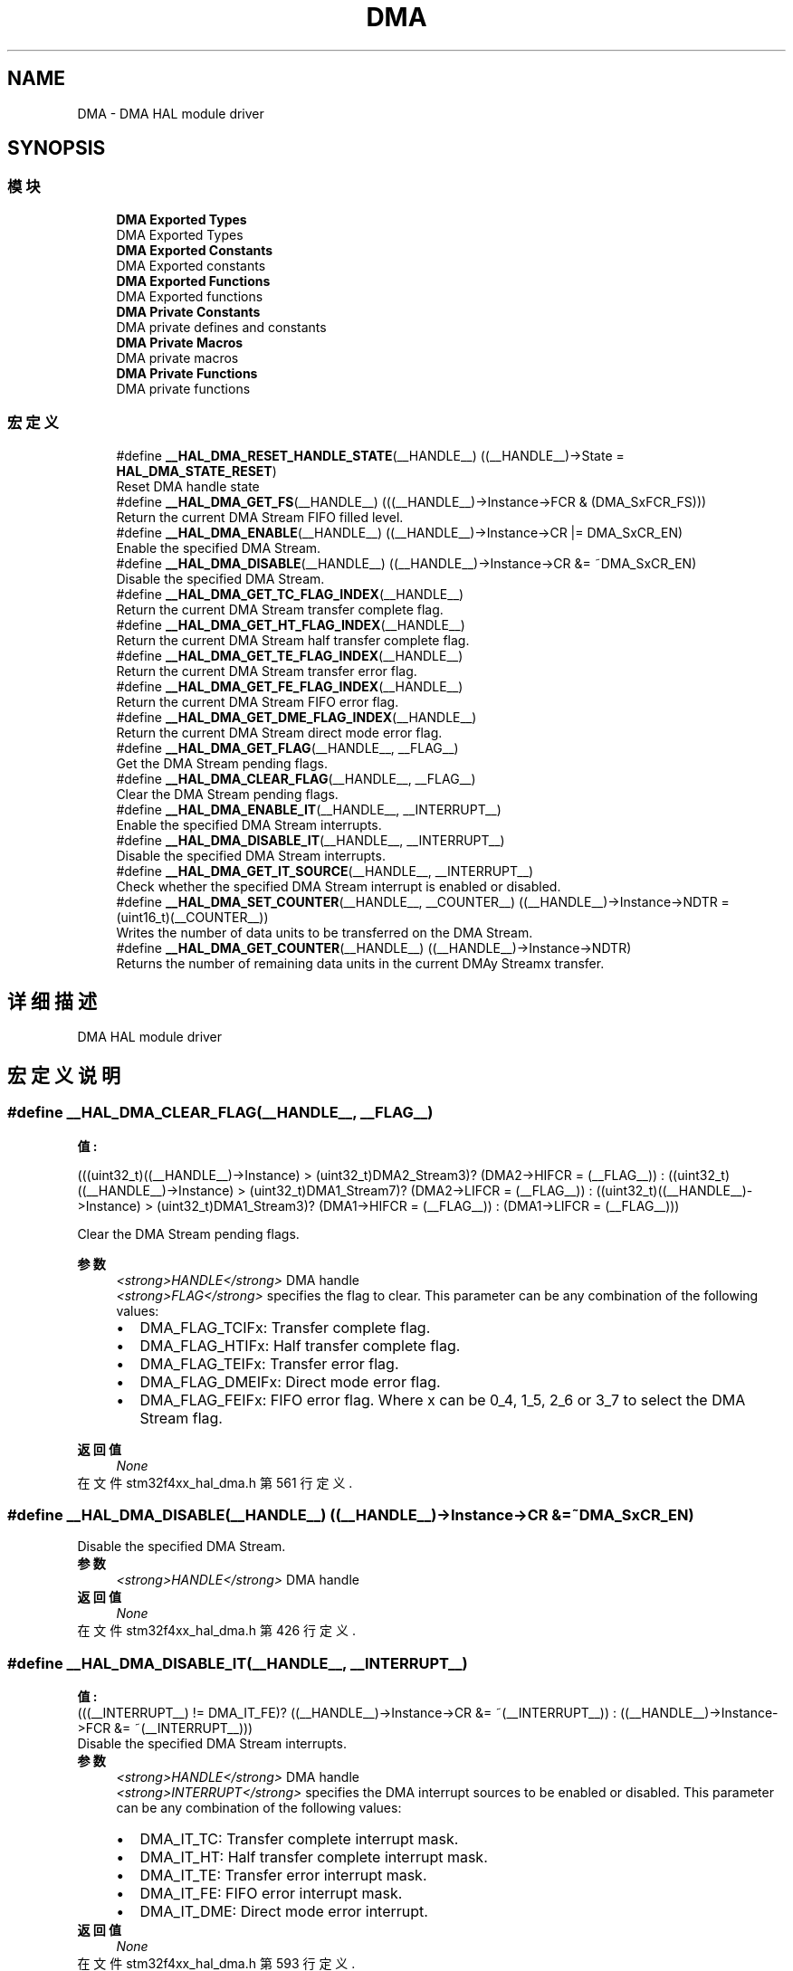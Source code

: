 .TH "DMA" 3 "2020年 八月 7日 星期五" "Version 1.24.0" "STM32F4_HAL" \" -*- nroff -*-
.ad l
.nh
.SH NAME
DMA \- DMA HAL module driver  

.SH SYNOPSIS
.br
.PP
.SS "模块"

.in +1c
.ti -1c
.RI "\fBDMA Exported Types\fP"
.br
.RI "DMA Exported Types "
.ti -1c
.RI "\fBDMA Exported Constants\fP"
.br
.RI "DMA Exported constants "
.ti -1c
.RI "\fBDMA Exported Functions\fP"
.br
.RI "DMA Exported functions "
.ti -1c
.RI "\fBDMA Private Constants\fP"
.br
.RI "DMA private defines and constants "
.ti -1c
.RI "\fBDMA Private Macros\fP"
.br
.RI "DMA private macros "
.ti -1c
.RI "\fBDMA Private Functions\fP"
.br
.RI "DMA private functions "
.in -1c
.SS "宏定义"

.in +1c
.ti -1c
.RI "#define \fB__HAL_DMA_RESET_HANDLE_STATE\fP(__HANDLE__)   ((__HANDLE__)\->State = \fBHAL_DMA_STATE_RESET\fP)"
.br
.RI "Reset DMA handle state "
.ti -1c
.RI "#define \fB__HAL_DMA_GET_FS\fP(__HANDLE__)   (((__HANDLE__)\->Instance\->FCR & (DMA_SxFCR_FS)))"
.br
.RI "Return the current DMA Stream FIFO filled level\&. "
.ti -1c
.RI "#define \fB__HAL_DMA_ENABLE\fP(__HANDLE__)   ((__HANDLE__)\->Instance\->CR |=  DMA_SxCR_EN)"
.br
.RI "Enable the specified DMA Stream\&. "
.ti -1c
.RI "#define \fB__HAL_DMA_DISABLE\fP(__HANDLE__)   ((__HANDLE__)\->Instance\->CR &=  ~DMA_SxCR_EN)"
.br
.RI "Disable the specified DMA Stream\&. "
.ti -1c
.RI "#define \fB__HAL_DMA_GET_TC_FLAG_INDEX\fP(__HANDLE__)"
.br
.RI "Return the current DMA Stream transfer complete flag\&. "
.ti -1c
.RI "#define \fB__HAL_DMA_GET_HT_FLAG_INDEX\fP(__HANDLE__)"
.br
.RI "Return the current DMA Stream half transfer complete flag\&. "
.ti -1c
.RI "#define \fB__HAL_DMA_GET_TE_FLAG_INDEX\fP(__HANDLE__)"
.br
.RI "Return the current DMA Stream transfer error flag\&. "
.ti -1c
.RI "#define \fB__HAL_DMA_GET_FE_FLAG_INDEX\fP(__HANDLE__)"
.br
.RI "Return the current DMA Stream FIFO error flag\&. "
.ti -1c
.RI "#define \fB__HAL_DMA_GET_DME_FLAG_INDEX\fP(__HANDLE__)"
.br
.RI "Return the current DMA Stream direct mode error flag\&. "
.ti -1c
.RI "#define \fB__HAL_DMA_GET_FLAG\fP(__HANDLE__,  __FLAG__)"
.br
.RI "Get the DMA Stream pending flags\&. "
.ti -1c
.RI "#define \fB__HAL_DMA_CLEAR_FLAG\fP(__HANDLE__,  __FLAG__)"
.br
.RI "Clear the DMA Stream pending flags\&. "
.ti -1c
.RI "#define \fB__HAL_DMA_ENABLE_IT\fP(__HANDLE__,  __INTERRUPT__)"
.br
.RI "Enable the specified DMA Stream interrupts\&. "
.ti -1c
.RI "#define \fB__HAL_DMA_DISABLE_IT\fP(__HANDLE__,  __INTERRUPT__)"
.br
.RI "Disable the specified DMA Stream interrupts\&. "
.ti -1c
.RI "#define \fB__HAL_DMA_GET_IT_SOURCE\fP(__HANDLE__,  __INTERRUPT__)"
.br
.RI "Check whether the specified DMA Stream interrupt is enabled or disabled\&. "
.ti -1c
.RI "#define \fB__HAL_DMA_SET_COUNTER\fP(__HANDLE__,  __COUNTER__)   ((__HANDLE__)\->Instance\->NDTR = (uint16_t)(__COUNTER__))"
.br
.RI "Writes the number of data units to be transferred on the DMA Stream\&. "
.ti -1c
.RI "#define \fB__HAL_DMA_GET_COUNTER\fP(__HANDLE__)   ((__HANDLE__)\->Instance\->NDTR)"
.br
.RI "Returns the number of remaining data units in the current DMAy Streamx transfer\&. "
.in -1c
.SH "详细描述"
.PP 
DMA HAL module driver 


.SH "宏定义说明"
.PP 
.SS "#define __HAL_DMA_CLEAR_FLAG(__HANDLE__, __FLAG__)"
\fB值:\fP
.PP
.nf
(((uint32_t)((__HANDLE__)->Instance) > (uint32_t)DMA2_Stream3)? (DMA2->HIFCR = (__FLAG__)) :\
 ((uint32_t)((__HANDLE__)->Instance) > (uint32_t)DMA1_Stream7)? (DMA2->LIFCR = (__FLAG__)) :\
 ((uint32_t)((__HANDLE__)->Instance) > (uint32_t)DMA1_Stream3)? (DMA1->HIFCR = (__FLAG__)) : (DMA1->LIFCR = (__FLAG__)))
.fi
.PP
Clear the DMA Stream pending flags\&. 
.PP
\fB参数\fP
.RS 4
\fI<strong>HANDLE</strong>\fP DMA handle 
.br
\fI<strong>FLAG</strong>\fP specifies the flag to clear\&. This parameter can be any combination of the following values: 
.PD 0

.IP "\(bu" 2
DMA_FLAG_TCIFx: Transfer complete flag\&. 
.IP "\(bu" 2
DMA_FLAG_HTIFx: Half transfer complete flag\&. 
.IP "\(bu" 2
DMA_FLAG_TEIFx: Transfer error flag\&. 
.IP "\(bu" 2
DMA_FLAG_DMEIFx: Direct mode error flag\&. 
.IP "\(bu" 2
DMA_FLAG_FEIFx: FIFO error flag\&. Where x can be 0_4, 1_5, 2_6 or 3_7 to select the DMA Stream flag\&. 
.br
 
.PP
.RE
.PP
\fB返回值\fP
.RS 4
\fINone\fP 
.RE
.PP

.PP
在文件 stm32f4xx_hal_dma\&.h 第 561 行定义\&.
.SS "#define __HAL_DMA_DISABLE(__HANDLE__)   ((__HANDLE__)\->Instance\->CR &=  ~DMA_SxCR_EN)"

.PP
Disable the specified DMA Stream\&. 
.PP
\fB参数\fP
.RS 4
\fI<strong>HANDLE</strong>\fP DMA handle 
.RE
.PP
\fB返回值\fP
.RS 4
\fINone\fP 
.RE
.PP

.PP
在文件 stm32f4xx_hal_dma\&.h 第 426 行定义\&.
.SS "#define __HAL_DMA_DISABLE_IT(__HANDLE__, __INTERRUPT__)"
\fB值:\fP
.PP
.nf
(((__INTERRUPT__) != DMA_IT_FE)? \
((__HANDLE__)->Instance->CR &= ~(__INTERRUPT__)) : ((__HANDLE__)->Instance->FCR &= ~(__INTERRUPT__)))
.fi
.PP
Disable the specified DMA Stream interrupts\&. 
.PP
\fB参数\fP
.RS 4
\fI<strong>HANDLE</strong>\fP DMA handle 
.br
\fI<strong>INTERRUPT</strong>\fP specifies the DMA interrupt sources to be enabled or disabled\&. This parameter can be any combination of the following values: 
.PD 0

.IP "\(bu" 2
DMA_IT_TC: Transfer complete interrupt mask\&. 
.IP "\(bu" 2
DMA_IT_HT: Half transfer complete interrupt mask\&. 
.IP "\(bu" 2
DMA_IT_TE: Transfer error interrupt mask\&. 
.IP "\(bu" 2
DMA_IT_FE: FIFO error interrupt mask\&. 
.IP "\(bu" 2
DMA_IT_DME: Direct mode error interrupt\&. 
.PP
.RE
.PP
\fB返回值\fP
.RS 4
\fINone\fP 
.RE
.PP

.PP
在文件 stm32f4xx_hal_dma\&.h 第 593 行定义\&.
.SS "#define __HAL_DMA_ENABLE(__HANDLE__)   ((__HANDLE__)\->Instance\->CR |=  DMA_SxCR_EN)"

.PP
Enable the specified DMA Stream\&. 
.PP
\fB参数\fP
.RS 4
\fI<strong>HANDLE</strong>\fP DMA handle 
.RE
.PP
\fB返回值\fP
.RS 4
\fINone\fP 
.RE
.PP

.PP
在文件 stm32f4xx_hal_dma\&.h 第 419 行定义\&.
.SS "#define __HAL_DMA_ENABLE_IT(__HANDLE__, __INTERRUPT__)"
\fB值:\fP
.PP
.nf
(((__INTERRUPT__) != DMA_IT_FE)? \
((__HANDLE__)->Instance->CR |= (__INTERRUPT__)) : ((__HANDLE__)->Instance->FCR |= (__INTERRUPT__)))
.fi
.PP
Enable the specified DMA Stream interrupts\&. 
.PP
\fB参数\fP
.RS 4
\fI<strong>HANDLE</strong>\fP DMA handle 
.br
\fI<strong>INTERRUPT</strong>\fP specifies the DMA interrupt sources to be enabled or disabled\&. This parameter can be any combination of the following values: 
.PD 0

.IP "\(bu" 2
DMA_IT_TC: Transfer complete interrupt mask\&. 
.IP "\(bu" 2
DMA_IT_HT: Half transfer complete interrupt mask\&. 
.IP "\(bu" 2
DMA_IT_TE: Transfer error interrupt mask\&. 
.IP "\(bu" 2
DMA_IT_FE: FIFO error interrupt mask\&. 
.IP "\(bu" 2
DMA_IT_DME: Direct mode error interrupt\&. 
.PP
.RE
.PP
\fB返回值\fP
.RS 4
\fINone\fP 
.RE
.PP

.PP
在文件 stm32f4xx_hal_dma\&.h 第 578 行定义\&.
.SS "#define __HAL_DMA_GET_COUNTER(__HANDLE__)   ((__HANDLE__)\->Instance\->NDTR)"

.PP
Returns the number of remaining data units in the current DMAy Streamx transfer\&. 
.PP
\fB参数\fP
.RS 4
\fI<strong>HANDLE</strong>\fP DMA handle
.RE
.PP
\fB返回值\fP
.RS 4
\fIThe\fP number of remaining data units in the current DMA Stream transfer\&. 
.RE
.PP

.PP
在文件 stm32f4xx_hal_dma\&.h 第 637 行定义\&.
.SS "#define __HAL_DMA_GET_DME_FLAG_INDEX(__HANDLE__)"
\fB值:\fP
.PP
.nf
(((uint32_t)((__HANDLE__)->Instance) == ((uint32_t)DMA1_Stream0))? DMA_FLAG_DMEIF0_4 :\
 ((uint32_t)((__HANDLE__)->Instance) == ((uint32_t)DMA2_Stream0))? DMA_FLAG_DMEIF0_4 :\
 ((uint32_t)((__HANDLE__)->Instance) == ((uint32_t)DMA1_Stream4))? DMA_FLAG_DMEIF0_4 :\
 ((uint32_t)((__HANDLE__)->Instance) == ((uint32_t)DMA2_Stream4))? DMA_FLAG_DMEIF0_4 :\
 ((uint32_t)((__HANDLE__)->Instance) == ((uint32_t)DMA1_Stream1))? DMA_FLAG_DMEIF1_5 :\
 ((uint32_t)((__HANDLE__)->Instance) == ((uint32_t)DMA2_Stream1))? DMA_FLAG_DMEIF1_5 :\
 ((uint32_t)((__HANDLE__)->Instance) == ((uint32_t)DMA1_Stream5))? DMA_FLAG_DMEIF1_5 :\
 ((uint32_t)((__HANDLE__)->Instance) == ((uint32_t)DMA2_Stream5))? DMA_FLAG_DMEIF1_5 :\
 ((uint32_t)((__HANDLE__)->Instance) == ((uint32_t)DMA1_Stream2))? DMA_FLAG_DMEIF2_6 :\
 ((uint32_t)((__HANDLE__)->Instance) == ((uint32_t)DMA2_Stream2))? DMA_FLAG_DMEIF2_6 :\
 ((uint32_t)((__HANDLE__)->Instance) == ((uint32_t)DMA1_Stream6))? DMA_FLAG_DMEIF2_6 :\
 ((uint32_t)((__HANDLE__)->Instance) == ((uint32_t)DMA2_Stream6))? DMA_FLAG_DMEIF2_6 :\
   DMA_FLAG_DMEIF3_7)
.fi
.PP
Return the current DMA Stream direct mode error flag\&. 
.PP
\fB参数\fP
.RS 4
\fI<strong>HANDLE</strong>\fP DMA handle 
.RE
.PP
\fB返回值\fP
.RS 4
\fIThe\fP specified direct mode error flag index\&. 
.RE
.PP

.PP
在文件 stm32f4xx_hal_dma\&.h 第 515 行定义\&.
.SS "#define __HAL_DMA_GET_FE_FLAG_INDEX(__HANDLE__)"
\fB值:\fP
.PP
.nf
(((uint32_t)((__HANDLE__)->Instance) == ((uint32_t)DMA1_Stream0))? DMA_FLAG_FEIF0_4 :\
 ((uint32_t)((__HANDLE__)->Instance) == ((uint32_t)DMA2_Stream0))? DMA_FLAG_FEIF0_4 :\
 ((uint32_t)((__HANDLE__)->Instance) == ((uint32_t)DMA1_Stream4))? DMA_FLAG_FEIF0_4 :\
 ((uint32_t)((__HANDLE__)->Instance) == ((uint32_t)DMA2_Stream4))? DMA_FLAG_FEIF0_4 :\
 ((uint32_t)((__HANDLE__)->Instance) == ((uint32_t)DMA1_Stream1))? DMA_FLAG_FEIF1_5 :\
 ((uint32_t)((__HANDLE__)->Instance) == ((uint32_t)DMA2_Stream1))? DMA_FLAG_FEIF1_5 :\
 ((uint32_t)((__HANDLE__)->Instance) == ((uint32_t)DMA1_Stream5))? DMA_FLAG_FEIF1_5 :\
 ((uint32_t)((__HANDLE__)->Instance) == ((uint32_t)DMA2_Stream5))? DMA_FLAG_FEIF1_5 :\
 ((uint32_t)((__HANDLE__)->Instance) == ((uint32_t)DMA1_Stream2))? DMA_FLAG_FEIF2_6 :\
 ((uint32_t)((__HANDLE__)->Instance) == ((uint32_t)DMA2_Stream2))? DMA_FLAG_FEIF2_6 :\
 ((uint32_t)((__HANDLE__)->Instance) == ((uint32_t)DMA1_Stream6))? DMA_FLAG_FEIF2_6 :\
 ((uint32_t)((__HANDLE__)->Instance) == ((uint32_t)DMA2_Stream6))? DMA_FLAG_FEIF2_6 :\
   DMA_FLAG_FEIF3_7)
.fi
.PP
Return the current DMA Stream FIFO error flag\&. 
.PP
\fB参数\fP
.RS 4
\fI<strong>HANDLE</strong>\fP DMA handle 
.RE
.PP
\fB返回值\fP
.RS 4
\fIThe\fP specified FIFO error flag index\&. 
.RE
.PP

.PP
在文件 stm32f4xx_hal_dma\&.h 第 495 行定义\&.
.SS "#define __HAL_DMA_GET_FLAG(__HANDLE__, __FLAG__)"
\fB值:\fP
.PP
.nf
(((uint32_t)((__HANDLE__)->Instance) > (uint32_t)DMA2_Stream3)? (DMA2->HISR & (__FLAG__)) :\
 ((uint32_t)((__HANDLE__)->Instance) > (uint32_t)DMA1_Stream7)? (DMA2->LISR & (__FLAG__)) :\
 ((uint32_t)((__HANDLE__)->Instance) > (uint32_t)DMA1_Stream3)? (DMA1->HISR & (__FLAG__)) : (DMA1->LISR & (__FLAG__)))
.fi
.PP
Get the DMA Stream pending flags\&. 
.PP
\fB参数\fP
.RS 4
\fI<strong>HANDLE</strong>\fP DMA handle 
.br
\fI<strong>FLAG</strong>\fP Get the specified flag\&. This parameter can be any combination of the following values: 
.PD 0

.IP "\(bu" 2
DMA_FLAG_TCIFx: Transfer complete flag\&. 
.IP "\(bu" 2
DMA_FLAG_HTIFx: Half transfer complete flag\&. 
.IP "\(bu" 2
DMA_FLAG_TEIFx: Transfer error flag\&. 
.IP "\(bu" 2
DMA_FLAG_DMEIFx: Direct mode error flag\&. 
.IP "\(bu" 2
DMA_FLAG_FEIFx: FIFO error flag\&. Where x can be 0_4, 1_5, 2_6 or 3_7 to select the DMA Stream flag\&. 
.br
 
.PP
.RE
.PP
\fB返回值\fP
.RS 4
\fIThe\fP state of FLAG (SET or RESET)\&. 
.RE
.PP

.PP
在文件 stm32f4xx_hal_dma\&.h 第 543 行定义\&.
.SS "#define __HAL_DMA_GET_FS(__HANDLE__)   (((__HANDLE__)\->Instance\->FCR & (DMA_SxFCR_FS)))"

.PP
Return the current DMA Stream FIFO filled level\&. 
.PP
\fB参数\fP
.RS 4
\fI<strong>HANDLE</strong>\fP DMA handle 
.RE
.PP
\fB返回值\fP
.RS 4
\fIThe\fP FIFO filling state\&.
.IP "\(bu" 2
DMA_FIFOStatus_Less1QuarterFull: when FIFO is less than 1 quarter-full and not empty\&.
.IP "\(bu" 2
DMA_FIFOStatus_1QuarterFull: if more than 1 quarter-full\&.
.IP "\(bu" 2
DMA_FIFOStatus_HalfFull: if more than 1 half-full\&.
.IP "\(bu" 2
DMA_FIFOStatus_3QuartersFull: if more than 3 quarters-full\&.
.IP "\(bu" 2
DMA_FIFOStatus_Empty: when FIFO is empty
.IP "\(bu" 2
DMA_FIFOStatus_Full: when FIFO is full 
.PP
.RE
.PP

.PP
在文件 stm32f4xx_hal_dma\&.h 第 412 行定义\&.
.SS "#define __HAL_DMA_GET_HT_FLAG_INDEX(__HANDLE__)"
\fB值:\fP
.PP
.nf
(((uint32_t)((__HANDLE__)->Instance) == ((uint32_t)DMA1_Stream0))? DMA_FLAG_HTIF0_4 :\
 ((uint32_t)((__HANDLE__)->Instance) == ((uint32_t)DMA2_Stream0))? DMA_FLAG_HTIF0_4 :\
 ((uint32_t)((__HANDLE__)->Instance) == ((uint32_t)DMA1_Stream4))? DMA_FLAG_HTIF0_4 :\
 ((uint32_t)((__HANDLE__)->Instance) == ((uint32_t)DMA2_Stream4))? DMA_FLAG_HTIF0_4 :\
 ((uint32_t)((__HANDLE__)->Instance) == ((uint32_t)DMA1_Stream1))? DMA_FLAG_HTIF1_5 :\
 ((uint32_t)((__HANDLE__)->Instance) == ((uint32_t)DMA2_Stream1))? DMA_FLAG_HTIF1_5 :\
 ((uint32_t)((__HANDLE__)->Instance) == ((uint32_t)DMA1_Stream5))? DMA_FLAG_HTIF1_5 :\
 ((uint32_t)((__HANDLE__)->Instance) == ((uint32_t)DMA2_Stream5))? DMA_FLAG_HTIF1_5 :\
 ((uint32_t)((__HANDLE__)->Instance) == ((uint32_t)DMA1_Stream2))? DMA_FLAG_HTIF2_6 :\
 ((uint32_t)((__HANDLE__)->Instance) == ((uint32_t)DMA2_Stream2))? DMA_FLAG_HTIF2_6 :\
 ((uint32_t)((__HANDLE__)->Instance) == ((uint32_t)DMA1_Stream6))? DMA_FLAG_HTIF2_6 :\
 ((uint32_t)((__HANDLE__)->Instance) == ((uint32_t)DMA2_Stream6))? DMA_FLAG_HTIF2_6 :\
   DMA_FLAG_HTIF3_7)
.fi
.PP
Return the current DMA Stream half transfer complete flag\&. 
.PP
\fB参数\fP
.RS 4
\fI<strong>HANDLE</strong>\fP DMA handle 
.RE
.PP
\fB返回值\fP
.RS 4
\fIThe\fP specified half transfer complete flag index\&. 
.RE
.PP

.PP
在文件 stm32f4xx_hal_dma\&.h 第 455 行定义\&.
.SS "#define __HAL_DMA_GET_IT_SOURCE(__HANDLE__, __INTERRUPT__)"
\fB值:\fP
.PP
.nf
                                                        (((__INTERRUPT__) != DMA_IT_FE)? \
                                                        ((__HANDLE__)->Instance->CR & (__INTERRUPT__)) : \
                                                        ((__HANDLE__)->Instance->FCR & (__INTERRUPT__)))
.fi
.PP
Check whether the specified DMA Stream interrupt is enabled or disabled\&. 
.PP
\fB参数\fP
.RS 4
\fI<strong>HANDLE</strong>\fP DMA handle 
.br
\fI<strong>INTERRUPT</strong>\fP specifies the DMA interrupt source to check\&. This parameter can be one of the following values: 
.PD 0

.IP "\(bu" 2
DMA_IT_TC: Transfer complete interrupt mask\&. 
.IP "\(bu" 2
DMA_IT_HT: Half transfer complete interrupt mask\&. 
.IP "\(bu" 2
DMA_IT_TE: Transfer error interrupt mask\&. 
.IP "\(bu" 2
DMA_IT_FE: FIFO error interrupt mask\&. 
.IP "\(bu" 2
DMA_IT_DME: Direct mode error interrupt\&. 
.PP
.RE
.PP
\fB返回值\fP
.RS 4
\fIThe\fP state of DMA_IT\&. 
.RE
.PP

.PP
在文件 stm32f4xx_hal_dma\&.h 第 608 行定义\&.
.SS "#define __HAL_DMA_GET_TC_FLAG_INDEX(__HANDLE__)"
\fB值:\fP
.PP
.nf
(((uint32_t)((__HANDLE__)->Instance) == ((uint32_t)DMA1_Stream0))? DMA_FLAG_TCIF0_4 :\
 ((uint32_t)((__HANDLE__)->Instance) == ((uint32_t)DMA2_Stream0))? DMA_FLAG_TCIF0_4 :\
 ((uint32_t)((__HANDLE__)->Instance) == ((uint32_t)DMA1_Stream4))? DMA_FLAG_TCIF0_4 :\
 ((uint32_t)((__HANDLE__)->Instance) == ((uint32_t)DMA2_Stream4))? DMA_FLAG_TCIF0_4 :\
 ((uint32_t)((__HANDLE__)->Instance) == ((uint32_t)DMA1_Stream1))? DMA_FLAG_TCIF1_5 :\
 ((uint32_t)((__HANDLE__)->Instance) == ((uint32_t)DMA2_Stream1))? DMA_FLAG_TCIF1_5 :\
 ((uint32_t)((__HANDLE__)->Instance) == ((uint32_t)DMA1_Stream5))? DMA_FLAG_TCIF1_5 :\
 ((uint32_t)((__HANDLE__)->Instance) == ((uint32_t)DMA2_Stream5))? DMA_FLAG_TCIF1_5 :\
 ((uint32_t)((__HANDLE__)->Instance) == ((uint32_t)DMA1_Stream2))? DMA_FLAG_TCIF2_6 :\
 ((uint32_t)((__HANDLE__)->Instance) == ((uint32_t)DMA2_Stream2))? DMA_FLAG_TCIF2_6 :\
 ((uint32_t)((__HANDLE__)->Instance) == ((uint32_t)DMA1_Stream6))? DMA_FLAG_TCIF2_6 :\
 ((uint32_t)((__HANDLE__)->Instance) == ((uint32_t)DMA2_Stream6))? DMA_FLAG_TCIF2_6 :\
   DMA_FLAG_TCIF3_7)
.fi
.PP
Return the current DMA Stream transfer complete flag\&. 
.PP
\fB参数\fP
.RS 4
\fI<strong>HANDLE</strong>\fP DMA handle 
.RE
.PP
\fB返回值\fP
.RS 4
\fIThe\fP specified transfer complete flag index\&. 
.RE
.PP

.PP
在文件 stm32f4xx_hal_dma\&.h 第 435 行定义\&.
.SS "#define __HAL_DMA_GET_TE_FLAG_INDEX(__HANDLE__)"
\fB值:\fP
.PP
.nf
(((uint32_t)((__HANDLE__)->Instance) == ((uint32_t)DMA1_Stream0))? DMA_FLAG_TEIF0_4 :\
 ((uint32_t)((__HANDLE__)->Instance) == ((uint32_t)DMA2_Stream0))? DMA_FLAG_TEIF0_4 :\
 ((uint32_t)((__HANDLE__)->Instance) == ((uint32_t)DMA1_Stream4))? DMA_FLAG_TEIF0_4 :\
 ((uint32_t)((__HANDLE__)->Instance) == ((uint32_t)DMA2_Stream4))? DMA_FLAG_TEIF0_4 :\
 ((uint32_t)((__HANDLE__)->Instance) == ((uint32_t)DMA1_Stream1))? DMA_FLAG_TEIF1_5 :\
 ((uint32_t)((__HANDLE__)->Instance) == ((uint32_t)DMA2_Stream1))? DMA_FLAG_TEIF1_5 :\
 ((uint32_t)((__HANDLE__)->Instance) == ((uint32_t)DMA1_Stream5))? DMA_FLAG_TEIF1_5 :\
 ((uint32_t)((__HANDLE__)->Instance) == ((uint32_t)DMA2_Stream5))? DMA_FLAG_TEIF1_5 :\
 ((uint32_t)((__HANDLE__)->Instance) == ((uint32_t)DMA1_Stream2))? DMA_FLAG_TEIF2_6 :\
 ((uint32_t)((__HANDLE__)->Instance) == ((uint32_t)DMA2_Stream2))? DMA_FLAG_TEIF2_6 :\
 ((uint32_t)((__HANDLE__)->Instance) == ((uint32_t)DMA1_Stream6))? DMA_FLAG_TEIF2_6 :\
 ((uint32_t)((__HANDLE__)->Instance) == ((uint32_t)DMA2_Stream6))? DMA_FLAG_TEIF2_6 :\
   DMA_FLAG_TEIF3_7)
.fi
.PP
Return the current DMA Stream transfer error flag\&. 
.PP
\fB参数\fP
.RS 4
\fI<strong>HANDLE</strong>\fP DMA handle 
.RE
.PP
\fB返回值\fP
.RS 4
\fIThe\fP specified transfer error flag index\&. 
.RE
.PP

.PP
在文件 stm32f4xx_hal_dma\&.h 第 475 行定义\&.
.SS "#define __HAL_DMA_RESET_HANDLE_STATE(__HANDLE__)   ((__HANDLE__)\->State = \fBHAL_DMA_STATE_RESET\fP)"

.PP
Reset DMA handle state 
.PP
\fB参数\fP
.RS 4
\fI<strong>HANDLE</strong>\fP specifies the DMA handle\&. 
.RE
.PP
\fB返回值\fP
.RS 4
\fINone\fP 
.RE
.PP

.PP
在文件 stm32f4xx_hal_dma\&.h 第 398 行定义\&.
.SS "#define __HAL_DMA_SET_COUNTER(__HANDLE__, __COUNTER__)   ((__HANDLE__)\->Instance\->NDTR = (uint16_t)(__COUNTER__))"

.PP
Writes the number of data units to be transferred on the DMA Stream\&. 
.PP
\fB参数\fP
.RS 4
\fI<strong>HANDLE</strong>\fP DMA handle 
.br
\fI<strong>COUNTER</strong>\fP Number of data units to be transferred (from 0 to 65535) Number of data items depends only on the Peripheral data format\&.
.RE
.PP
\fB注解\fP
.RS 4
If Peripheral data format is Bytes: number of data units is equal to total number of bytes to be transferred\&.
.PP
If Peripheral data format is Half-Word: number of data units is 
.br
 equal to total number of bytes to be transferred / 2\&.
.PP
If Peripheral data format is Word: number of data units is equal to total number of bytes to be transferred / 4\&.
.RE
.PP
\fB返回值\fP
.RS 4
\fIThe\fP number of remaining data units in the current DMAy Streamx transfer\&. 
.RE
.PP

.PP
在文件 stm32f4xx_hal_dma\&.h 第 629 行定义\&.
.SH "作者"
.PP 
由 Doyxgen 通过分析 STM32F4_HAL 的 源代码自动生成\&.
